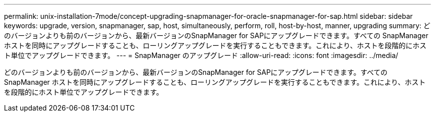---
permalink: unix-installation-7mode/concept-upgrading-snapmanager-for-oracle-snapmanager-for-sap.html 
sidebar: sidebar 
keywords: upgrade, version, snapmanager, sap, host, simultaneously, perform, roll, host-by-host, manner, upgrading 
summary: どのバージョンよりも前のバージョンから、最新バージョンのSnapManager for SAPにアップグレードできます。すべての SnapManager ホストを同時にアップグレードすることも、ローリングアップグレードを実行することもできます。これにより、ホストを段階的にホスト単位でアップグレードできます。 
---
= SnapManager のアップグレード
:allow-uri-read: 
:icons: font
:imagesdir: ../media/


[role="lead"]
どのバージョンよりも前のバージョンから、最新バージョンのSnapManager for SAPにアップグレードできます。すべての SnapManager ホストを同時にアップグレードすることも、ローリングアップグレードを実行することもできます。これにより、ホストを段階的にホスト単位でアップグレードできます。
